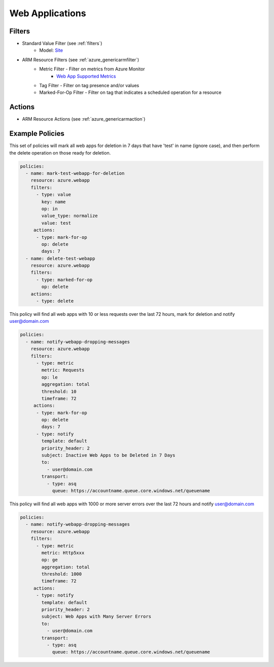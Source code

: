 .. _azure_webapp:

Web Applications
================

Filters
-------
- Standard Value Filter (see :ref:`filters`)
      - Model: `Site <https://docs.microsoft.com/en-us/python/api/azure.mgmt.web.models.site?view=azure-python>`_
- ARM Resource Filters (see :ref:`azure_genericarmfilter`)
    - Metric Filter - Filter on metrics from Azure Monitor
        - `Web App Supported Metrics <https://docs.microsoft.com/en-us/azure/monitoring-and-diagnostics/monitoring-supported-metrics#microsoftwebsites-excluding-functions/>`_
    - Tag Filter - Filter on tag presence and/or values
    - Marked-For-Op Filter - Filter on tag that indicates a scheduled operation for a resource

Actions
-------
- ARM Resource Actions (see :ref:`azure_genericarmaction`)

Example Policies
----------------

This set of policies will mark all web apps for deletion in 7 days that have 'test' in name (ignore case),
and then perform the delete operation on those ready for deletion.

.. code-block:: yaml

    policies:
      - name: mark-test-webapp-for-deletion
        resource: azure.webapp
        filters:
          - type: value
            key: name
            op: in
            value_type: normalize
            value: test
         actions:
          - type: mark-for-op
            op: delete
            days: 7
      - name: delete-test-webapp
        resource: azure.webapp
        filters:
          - type: marked-for-op
            op: delete
        actions:
          - type: delete

This policy will find all web apps with 10 or less requests over the last 72 hours, mark for deletion and notify user@domain.com

.. code-block:: yaml

    policies:
      - name: notify-webapp-dropping-messages
        resource: azure.webapp
        filters:
          - type: metric
            metric: Requests
            op: le
            aggregation: total
            threshold: 10
            timeframe: 72
         actions:
          - type: mark-for-op
            op: delete
            days: 7
          - type: notify
            template: default
            priority_header: 2
            subject: Inactive Web Apps to be Deleted in 7 Days
            to:
              - user@domain.com
            transport:
              - type: asq
                queue: https://accountname.queue.core.windows.net/queuename

This policy will find all web apps with 1000 or more server errors over the last 72 hours and notify user@domain.com

.. code-block:: yaml

    policies:
      - name: notify-webapp-dropping-messages
        resource: azure.webapp
        filters:
          - type: metric
            metric: Http5xxx
            op: ge
            aggregation: total
            threshold: 1000
            timeframe: 72
         actions:
          - type: notify
            template: default
            priority_header: 2
            subject: Web Apps with Many Server Errors
            to:
              - user@domain.com
            transport:
              - type: asq
                queue: https://accountname.queue.core.windows.net/queuename
